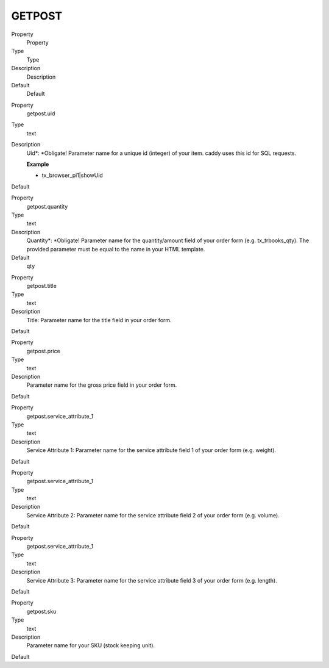 ﻿

.. ==================================================
.. FOR YOUR INFORMATION
.. --------------------------------------------------
.. -*- coding: utf-8 -*- with BOM.

.. ==================================================
.. DEFINE SOME TEXTROLES
.. --------------------------------------------------
.. role::   underline
.. role::   typoscript(code)
.. role::   ts(typoscript)
   :class:  typoscript
.. role::   php(code)


GETPOST
^^^^^^^

.. ### BEGIN~OF~TABLE ###

.. container:: table-row

   Property
         Property
   
   Type
         Type
   
   Description
         Description
   
   Default
         Default


.. container:: table-row

   Property
         getpost.uid
   
   Type
         text
   
   Description
         Uid\*: \*Obligate! Parameter name for a unique id (integer) of your
         item. caddy uses this id for SQL requests.
         
         **Example**
         
         - tx\_browser\_pi1\|showUid
   
   Default


.. container:: table-row

   Property
         getpost.quantity
   
   Type
         text
   
   Description
         Quantity\*: \*Obligate! Parameter name for the quantity/amount field
         of your order form (e.g. tx\_trbooks\_qty). The provided parameter
         must be equal to the name in your HTML template.
   
   Default
         qty


.. container:: table-row

   Property
         getpost.title
   
   Type
         text
   
   Description
         Title: Parameter name for the title field in your order form.
   
   Default


.. container:: table-row

   Property
         getpost.price
   
   Type
         text
   
   Description
         Parameter name for the gross price field in your order form.
   
   Default


.. container:: table-row

   Property
         getpost.service\_attribute\_1
   
   Type
         text
   
   Description
         Service Attribute 1: Parameter name for the service attribute field 1
         of your order form (e.g. weight).
   
   Default


.. container:: table-row

   Property
         getpost.service\_attribute\_1
   
   Type
         text
   
   Description
         Service Attribute 2: Parameter name for the service attribute field 2
         of your order form (e.g. volume).
   
   Default


.. container:: table-row

   Property
         getpost.service\_attribute\_1
   
   Type
         text
   
   Description
         Service Attribute 3: Parameter name for the service attribute field 3
         of your order form (e.g. length).
   
   Default


.. container:: table-row

   Property
         getpost.sku
   
   Type
         text
   
   Description
         Parameter name for your SKU (stock keeping unit).
   
   Default


.. ###### END~OF~TABLE ######

